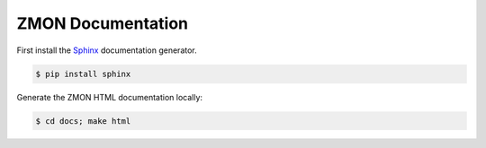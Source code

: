 ==================
ZMON Documentation
==================

First install the Sphinx_ documentation generator.

.. code-block:: bash

    $ pip install sphinx


Generate the ZMON HTML documentation locally:

.. code-block:: bash

    $ cd docs; make html

.. _Sphinx: http://sphinx-doc.org/
